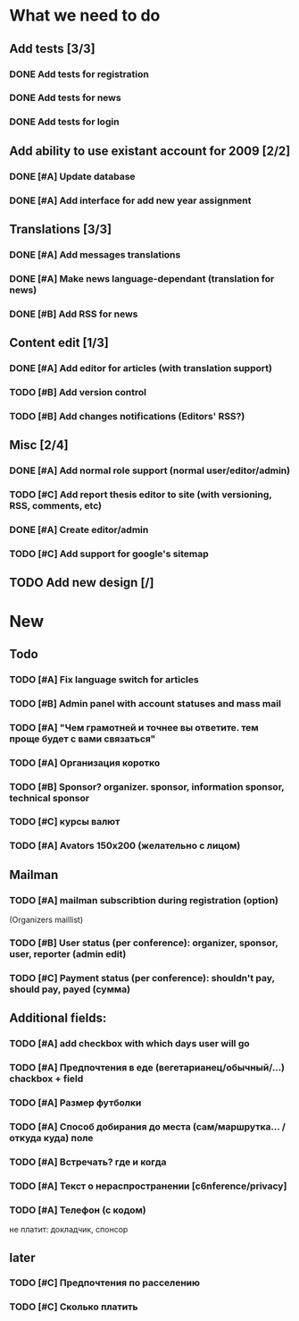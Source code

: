 
* What we need to do

** Add tests [3/3]
*** DONE Add tests for registration
*** DONE Add tests for news
*** DONE Add tests for login

** Add ability to use existant account for 2009 [2/2]
*** DONE [#A] Update database
*** DONE [#A] Add interface for add new year assignment

** Translations [3/3]
*** DONE [#A] Add messages translations
*** DONE [#A] Make news language-dependant (translation for news)
*** DONE [#B] Add RSS for news

** Content edit [1/3]
*** DONE [#A] Add editor for articles (with translation support)
*** TODO [#B] Add version control
*** TODO [#B] Add changes notifications (Editors' RSS?)

** Misc [2/4]
*** DONE [#A] Add normal role support (normal user/editor/admin)
*** TODO [#C] Add report thesis editor to site (with versioning, RSS, comments, etc)
*** DONE [#A] Create editor/admin
*** TODO [#C] Add support for google's sitemap

** TODO Add new design [/]

* New
** Todo

*** TODO [#A] Fix language switch for articles

*** TODO [#B] Admin panel with account statuses and mass mail

*** TODO [#A] "Чем грамотней и точнее вы ответите. тем проще будет с вами связаться"

*** TODO [#A] Организация коротко

*** TODO [#B] Sponsor? organizer. sponsor, information sponsor, technical sponsor

*** TODO [#C] курсы валют 

*** TODO [#A] Avators 150x200 (желательно с лицом)

** Mailman
*** TODO [#A] mailman subscribtion during registration (option)
(Organizers maillist)

*** TODO [#B] User status (per conference): organizer, sponsor, user, reporter (admin edit)

*** TODO [#C] Payment status (per conference): shouldn't pay, should pay, payed (сумма)

** Additional fields: 

*** TODO [#A] add checkbox with which days user will go

*** TODO [#A] Предпочтения в еде (вегетарианец/обычный/...) chackbox + field

*** TODO [#A] Размер футболки

*** TODO [#A] Способ добирания до места (сам/маршрутка... / откуда куда) поле

*** TODO [#A] Встречать? где и когда

*** TODO [#A] Текст о нераспространении [c6nference/privacy]

*** TODO [#A] Телефон (с кодом)

не платит: докладчик, спонсор

** later
*** TODO [#C] Предпочтения по расселению
*** TODO [#C] Сколько платить
